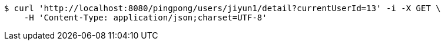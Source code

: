 [source,bash]
----
$ curl 'http://localhost:8080/pingpong/users/jiyun1/detail?currentUserId=13' -i -X GET \
    -H 'Content-Type: application/json;charset=UTF-8'
----
